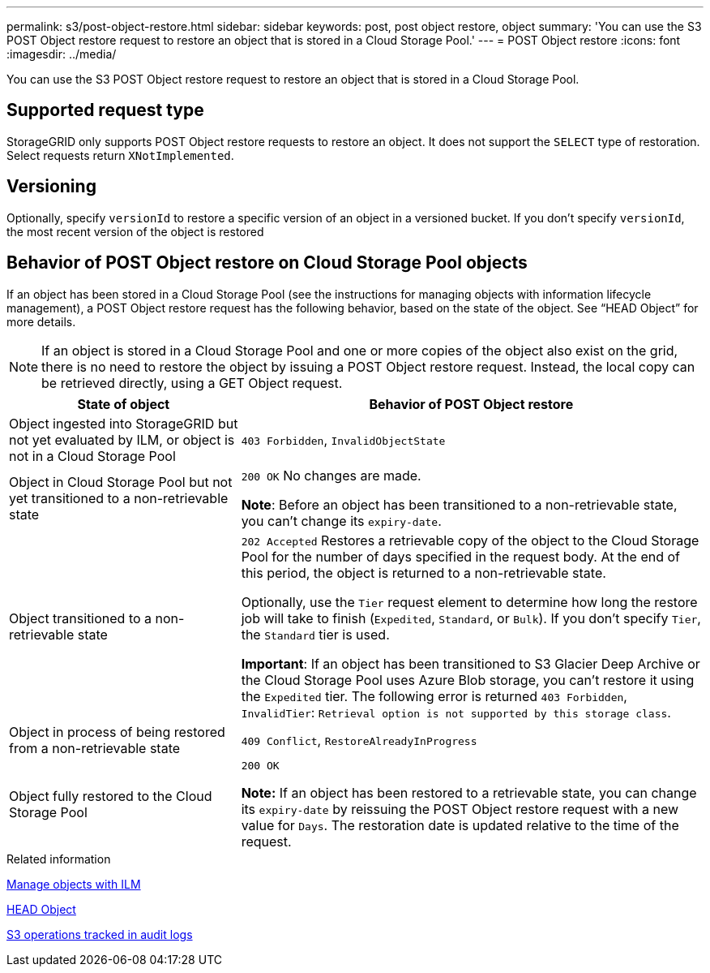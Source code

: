 ---
permalink: s3/post-object-restore.html
sidebar: sidebar
keywords: post, post object restore, object
summary: 'You can use the S3 POST Object restore request to restore an object that is stored in a Cloud Storage Pool.'
---
= POST Object restore
:icons: font
:imagesdir: ../media/

[.lead]
You can use the S3 POST Object restore request to restore an object that is stored in a Cloud Storage Pool.

== Supported request type

StorageGRID only supports POST Object restore requests to restore an object. It does not support the `SELECT` type of restoration. Select requests return `XNotImplemented`.

== Versioning

Optionally, specify `versionId` to restore a specific version of an object in a versioned bucket. If you don't specify `versionId`, the most recent version of the object is restored

== Behavior of POST Object restore on Cloud Storage Pool objects

If an object has been stored in a Cloud Storage Pool (see the instructions for managing objects with information lifecycle management), a POST Object restore request has the following behavior, based on the state of the object. See "`HEAD Object`" for more details.

NOTE: If an object is stored in a Cloud Storage Pool and one or more copies of the object also exist on the grid, there is no need to restore the object by issuing a POST Object restore request. Instead, the local copy can be retrieved directly, using a GET Object request.

[cols="1a,2a" options="header"]
|===
| State of object| Behavior of POST Object restore

| Object ingested into StorageGRID but not yet evaluated by ILM, or object is not in a Cloud Storage Pool

| `403 Forbidden`, `InvalidObjectState`
| Object in Cloud Storage Pool but not yet transitioned to a non-retrievable state

|`200 OK` No changes are made.

*Note*: Before an object has been transitioned to a non-retrievable state, you can't change its `expiry-date`.

| Object transitioned to a non-retrievable state

| `202 Accepted` Restores a retrievable copy of the object to the Cloud Storage Pool for the number of days specified in the request body. At the end of this period, the object is returned to a non-retrievable state.

Optionally, use the `Tier` request element to determine how long the restore job will take to finish (`Expedited`, `Standard`, or `Bulk`). If you don't specify `Tier`, the `Standard` tier is used.

*Important*: If an object has been transitioned to S3 Glacier Deep Archive or the Cloud Storage Pool uses Azure Blob storage, you can't restore it using the `Expedited` tier. The following error is returned `403 Forbidden`, `InvalidTier`: `Retrieval option is not supported by this storage class`.

| Object in process of being restored from a non-retrievable state

| `409 Conflict`, `RestoreAlreadyInProgress`
| Object fully restored to the Cloud Storage Pool

| `200 OK`

*Note:* If an object has been restored to a retrievable state, you can change its `expiry-date` by reissuing the POST Object restore request with a new value for `Days`. The restoration date is updated relative to the time of the request.

|===
.Related information

link:../ilm/index.html[Manage objects with ILM]

link:head-object.html[HEAD Object]

link:s3-operations-tracked-in-audit-logs.html[S3 operations tracked in audit logs]
